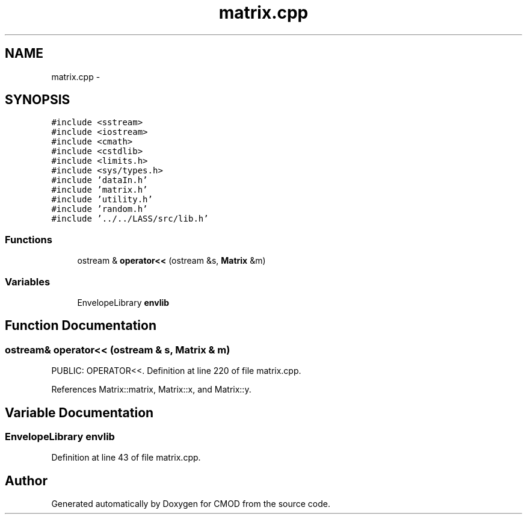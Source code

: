 .TH "matrix.cpp" 3 "12 Feb 2007" "CMOD" \" -*- nroff -*-
.ad l
.nh
.SH NAME
matrix.cpp \- 
.SH SYNOPSIS
.br
.PP
\fC#include <sstream>\fP
.br
\fC#include <iostream>\fP
.br
\fC#include <cmath>\fP
.br
\fC#include <cstdlib>\fP
.br
\fC#include <limits.h>\fP
.br
\fC#include <sys/types.h>\fP
.br
\fC#include 'dataIn.h'\fP
.br
\fC#include 'matrix.h'\fP
.br
\fC#include 'utility.h'\fP
.br
\fC#include 'random.h'\fP
.br
\fC#include '../../LASS/src/lib.h'\fP
.br

.SS "Functions"

.in +1c
.ti -1c
.RI "ostream & \fBoperator<<\fP (ostream &s, \fBMatrix\fP &m)"
.br
.in -1c
.SS "Variables"

.in +1c
.ti -1c
.RI "EnvelopeLibrary \fBenvlib\fP"
.br
.in -1c
.SH "Function Documentation"
.PP 
.SS "ostream& operator<< (ostream & s, \fBMatrix\fP & m)"
.PP
PUBLIC: OPERATOR<<. Definition at line 220 of file matrix.cpp.
.PP
References Matrix::matrix, Matrix::x, and Matrix::y.
.SH "Variable Documentation"
.PP 
.SS "EnvelopeLibrary \fBenvlib\fP"
.PP
Definition at line 43 of file matrix.cpp.
.SH "Author"
.PP 
Generated automatically by Doxygen for CMOD from the source code.
